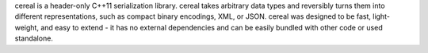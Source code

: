 cereal is a header-only C++11 serialization library. cereal takes arbitrary data types and reversibly
turns them into different representations, such as compact binary encodings, XML, or JSON. cereal was designed to be
fast, light-weight, and easy to extend - it has no external dependencies and can be easily bundled with other code or
used standalone.

